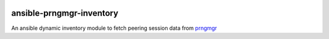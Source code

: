 .. image:: https://travis-ci.org/wolcomm/ansible-prngmgr-inventory.svg?branch=master
    :target: https://travis-ci.org/wolcomm/ansible-prngmgr-inventory

ansible-prngmgr-inventory
=========================

An ansible dynamic inventory module to fetch peering session data from `prngmgr`_

.. _prngmgr: https://github.com/wolcomm/prngmgr

